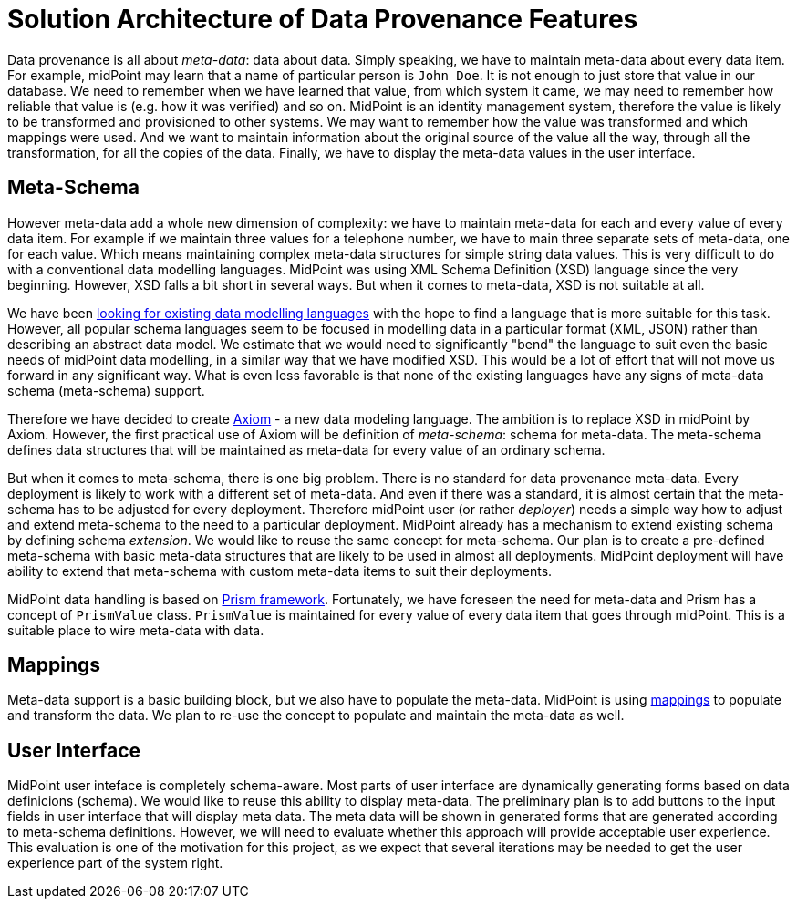 = Solution Architecture of Data Provenance Features

Data provenance is all about _meta-data_: data about data.
Simply speaking, we have to maintain meta-data about every data item.
For example, midPoint may learn that a name of particular person is `John Doe`.
It is not enough to just store that value in our database.
We need to remember when we have learned that value, from which system it came, we may need to remember how reliable that value is (e.g. how it was verified) and so on.
MidPoint is an identity management system, therefore the value is likely to be transformed and provisioned to other systems.
We may want to remember how the value was transformed and which mappings were used.
And we want to maintain information about the original source of the value all the way, through all the transformation, for all the copies of the data.
Finally, we have to display the meta-data values in the user interface.

== Meta-Schema

However meta-data add a whole new dimension of complexity: we have to maintain meta-data for each and every value of every data item.
For example if we maintain three values for a telephone number, we have to main three separate sets of meta-data, one for each value.
Which means maintaining complex meta-data structures for simple string data values.
This is very difficult to do with a conventional data modelling languages.
MidPoint was using XML Schema Definition (XSD) language since the very beginning.
However, XSD falls a bit short in several ways.
But when it comes to meta-data, XSD is not suitable at all.

We have been link:../existing-languages-analysis/[looking for existing data modelling languages] with the hope to find a language that is more suitable for this task.
However, all popular schema languages seem to be focused in modelling data in a particular format (XML, JSON) rather than describing an abstract data model.
We estimate that we would need to significantly "bend" the language to suit even the basic needs of midPoint data modelling, in a similar way that we have modified XSD.
This would be a lot of effort that will not move us forward in any significant way.
What is even less favorable is that none of the existing languages have any signs of meta-data schema (meta-schema) support.

Therefore we have decided to create link:../axiom/[Axiom] - a new data modeling language.
The ambition is to replace XSD in midPoint by Axiom.
However, the first practical use of Axiom will be definition of _meta-schema_: schema for meta-data.
The meta-schema defines data structures that will be maintained as meta-data for every value of an ordinary schema.

But when it comes to meta-schema, there is one big problem.
There is no standard for data provenance meta-data.
Every deployment is likely to work with a different set of meta-data.
And even if there was a standard, it is almost certain that the meta-schema has to be adjusted for every deployment.
Therefore midPoint user (or rather _deployer_) needs a simple way how to adjust and extend meta-schema to the need to a particular deployment.
MidPoint already has a mechanism to extend existing schema by defining schema _extension_.
We would like to reuse the same concept for meta-schema.
Our plan is to create a pre-defined meta-schema with basic meta-data structures that are likely to be used in almost all deployments.
MidPoint deployment will have ability to extend that meta-schema with custom meta-data items to suit their deployments.

MidPoint data handling is based on https://wiki.evolveum.com/display/midPoint/Prism+Objects[Prism framework].
Fortunately, we have foreseen the need for meta-data and Prism has a concept of `PrismValue` class.
`PrismValue` is maintained for every value of every data item that goes through midPoint.
This is a suitable place to wire meta-data with data.

== Mappings

Meta-data support is a basic building block, but we also have to populate the meta-data.
MidPoint is using https://wiki.evolveum.com/display/midPoint/Mapping[mappings] to populate and transform the data.
We plan to re-use the concept to populate and maintain the meta-data as well.

== User Interface

MidPoint user inteface is completely schema-aware.
Most parts of user interface are dynamically generating forms based on data definicions (schema).
We would like to reuse this ability to display meta-data.
The preliminary plan is to add buttons to the input fields in user interface that will display meta data.
The meta data will be shown in generated forms that are generated according to meta-schema definitions.
However, we will need to evaluate whether this approach will provide acceptable user experience.
This evaluation is one of the motivation for this project, as we expect that several iterations may be needed to get the user experience part of the system right.
